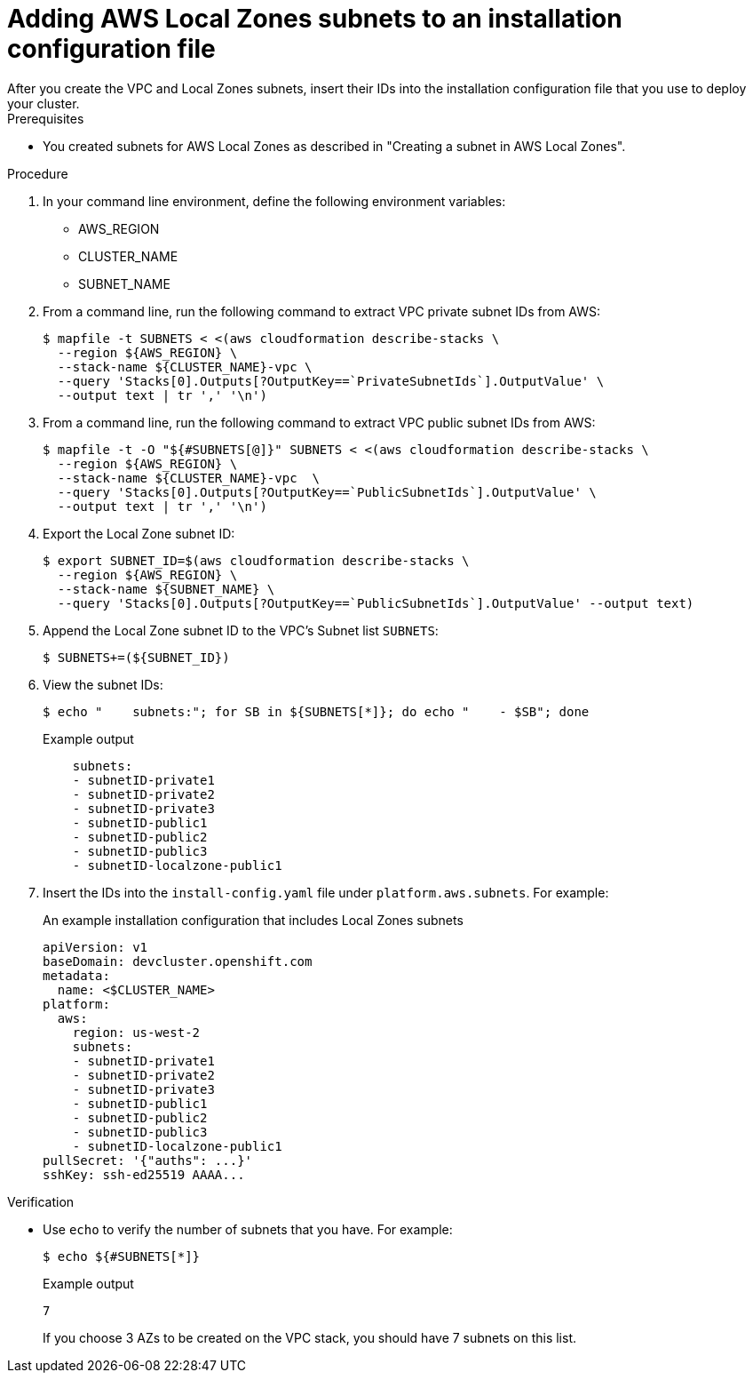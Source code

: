 :_content-type: PROCEDURE
[id="install-adding-aws-local-zones-subnets-list_{context}"]
= Adding AWS Local Zones subnets to an installation configuration file
// TODO: Not sure I want to use something like this at all. Committing the sketch for posterity... for now.
After you create the VPC and Local Zones subnets, insert their IDs into the installation configuration file that you use to deploy your cluster.

.Prerequisites

* You created subnets for AWS Local Zones as described in "Creating a subnet in AWS Local Zones".

.Procedure

. In your command line environment, define the following environment variables:
** AWS_REGION
** CLUSTER_NAME
** SUBNET_NAME
// TODO: Complete if this is to be used.

. From a command line, run the following command to extract VPC private subnet IDs from AWS:
+
[source,terminal]
----
$ mapfile -t SUBNETS < <(aws cloudformation describe-stacks \
  --region ${AWS_REGION} \
  --stack-name ${CLUSTER_NAME}-vpc \
  --query 'Stacks[0].Outputs[?OutputKey==`PrivateSubnetIds`].OutputValue' \
  --output text | tr ',' '\n')
----

. From a command line, run the following command to extract VPC public subnet IDs from AWS:
+
[source,terminal]
----
$ mapfile -t -O "${#SUBNETS[@]}" SUBNETS < <(aws cloudformation describe-stacks \
  --region ${AWS_REGION} \
  --stack-name ${CLUSTER_NAME}-vpc  \
  --query 'Stacks[0].Outputs[?OutputKey==`PublicSubnetIds`].OutputValue' \
  --output text | tr ',' '\n')
----

. Export the Local Zone subnet ID:
+
[source,terminal]
----
$ export SUBNET_ID=$(aws cloudformation describe-stacks \
  --region ${AWS_REGION} \
  --stack-name ${SUBNET_NAME} \
  --query 'Stacks[0].Outputs[?OutputKey==`PublicSubnetIds`].OutputValue' --output text)
----

. Append the Local Zone subnet ID to the VPC's Subnet list `SUBNETS`:
+
[source,terminal]
----
$ SUBNETS+=(${SUBNET_ID})
----

. View the subnet IDs:
+
[source,terminal]
----
$ echo "    subnets:"; for SB in ${SUBNETS[*]}; do echo "    - $SB"; done
----
+
.Example output
[source,terminal]
----
    subnets:
    - subnetID-private1
    - subnetID-private2
    - subnetID-private3
    - subnetID-public1
    - subnetID-public2
    - subnetID-public3
    - subnetID-localzone-public1
----

. Insert the IDs into the `install-config.yaml` file under `platform.aws.subnets`. For example:
+
.An example installation configuration that includes Local Zones subnets
[source,yaml]
----
apiVersion: v1
baseDomain: devcluster.openshift.com
metadata:
  name: <$CLUSTER_NAME>
platform:
  aws:
    region: us-west-2
    subnets:
    - subnetID-private1
    - subnetID-private2
    - subnetID-private3
    - subnetID-public1
    - subnetID-public2
    - subnetID-public3
    - subnetID-localzone-public1
pullSecret: '{"auths": ...}'
sshKey: ssh-ed25519 AAAA...
----

.Verification

* Use `echo` to verify the number of subnets that you have. For example:
+
[source,terminal]
----
$ echo ${#SUBNETS[*]}
----
+
.Example output
[source,terminal]
----
7
----
+
If you choose 3 AZs to be created on the VPC stack, you should have 7 subnets on this list.